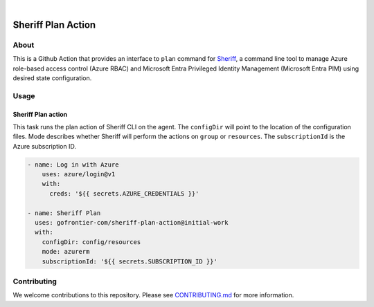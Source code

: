 .. image:: https://github.com/gofrontier-com/sheriff-plan-action/actions/workflows/ci.yml/badge.svg
    :target: https://github.com/gofrontier-com/sheriff-plan-action/actions/workflows/ci.yml
.. image:: https://github.com/gofrontier-com/sheriff-plan-action/actions/workflows/release.yml/badge.svg
    :target: https://github.com/gofrontier-com/sheriff-plan-action/actions/workflows/release.yml

|

.. image:: images/extension-icon.png
  :width: 200
  :alt: Sheriff logo
  :align: center

===================
Sheriff Plan Action
===================

-----
About
-----

This is a Github Action that provides an interface to ``plan`` command for
`Sheriff <https://github.com/gofrontier-com/sheriff>`_, a command line tool to
manage Azure role-based access control (Azure RBAC) and Microsoft Entra
Privileged Identity Management (Microsoft Entra PIM) using desired state configuration.

-----
Usage
-----

~~~~~~~~~~~~~~~~~~~~~~
Sheriff Plan action
~~~~~~~~~~~~~~~~~~~~~~

This task runs the plan action of Sheriff CLI on the agent. The ``configDir`` will point to
the location of the configuration files. Mode describes whether Sheriff will perform the actions
on ``group`` or ``resources``. The ``subscriptionId`` is the Azure subscription ID.

.. code:: yaml

  - name: Log in with Azure
      uses: azure/login@v1
      with:
        creds: '${{ secrets.AZURE_CREDENTIALS }}'

  - name: Sheriff Plan
    uses: gofrontier-com/sheriff-plan-action@initial-work
    with:
      configDir: config/resources
      mode: azurerm
      subscriptionId: '${{ secrets.SUBSCRIPTION_ID }}'

------------
Contributing
------------

We welcome contributions to this repository. Please see `CONTRIBUTING.md <https://github.com/gofrontier-com/sheriff-plan-action/tree/main/CONTRIBUTING.md>`_ for more information.

